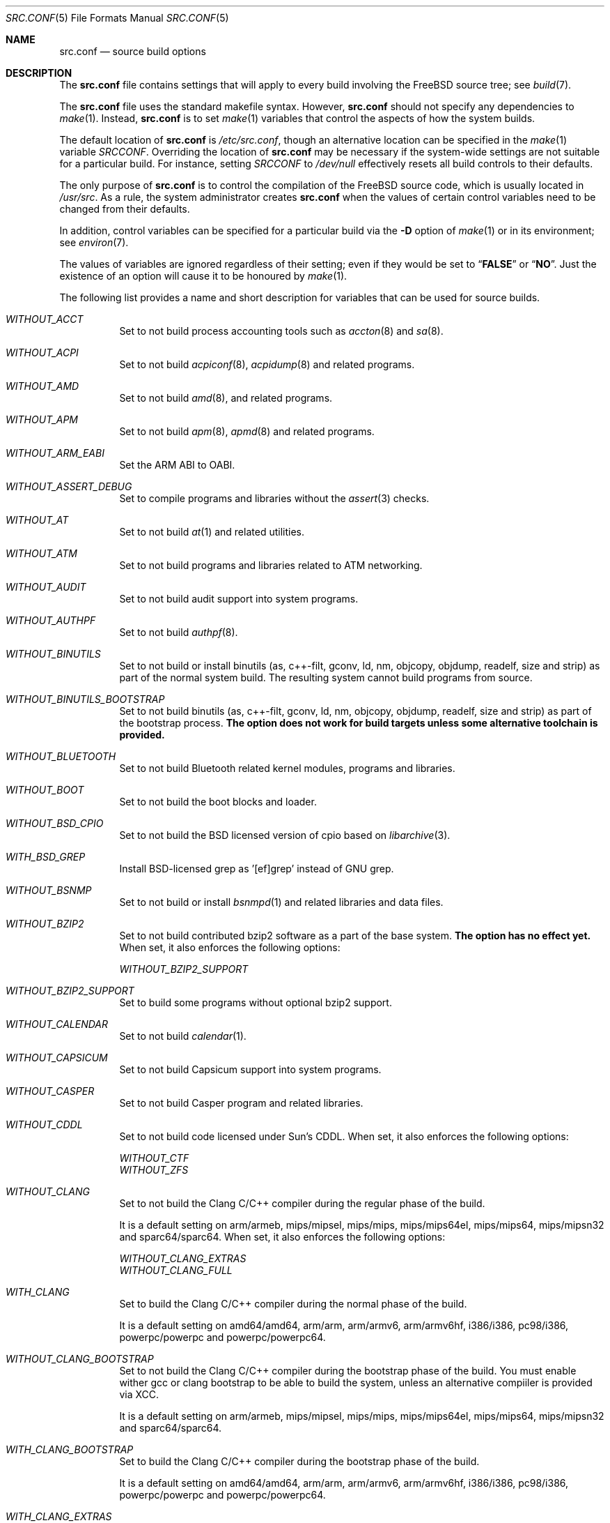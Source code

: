 .\" DO NOT EDIT-- this file is automatically generated.
.\" from FreeBSD: head/tools/build/options/makeman 255964 2013-10-01 07:22:04Z des
.\" $FreeBSD$
.Dd July 10, 2014
.Dt SRC.CONF 5
.Os
.Sh NAME
.Nm src.conf
.Nd "source build options"
.Sh DESCRIPTION
The
.Nm
file contains settings that will apply to every build involving the
.Fx
source tree; see
.Xr build 7 .
.Pp
The
.Nm
file uses the standard makefile syntax.
However,
.Nm
should not specify any dependencies to
.Xr make 1 .
Instead,
.Nm
is to set
.Xr make 1
variables that control the aspects of how the system builds.
.Pp
The default location of
.Nm
is
.Pa /etc/src.conf ,
though an alternative location can be specified in the
.Xr make 1
variable
.Va SRCCONF .
Overriding the location of
.Nm
may be necessary if the system-wide settings are not suitable
for a particular build.
For instance, setting
.Va SRCCONF
to
.Pa /dev/null
effectively resets all build controls to their defaults.
.Pp
The only purpose of
.Nm
is to control the compilation of the
.Fx
source code, which is usually located in
.Pa /usr/src .
As a rule, the system administrator creates
.Nm
when the values of certain control variables need to be changed
from their defaults.
.Pp
In addition, control variables can be specified
for a particular build via the
.Fl D
option of
.Xr make 1
or in its environment; see
.Xr environ 7 .
.Pp
The values of variables are ignored regardless of their setting;
even if they would be set to
.Dq Li FALSE
or
.Dq Li NO .
Just the existence of an option will cause
it to be honoured by
.Xr make 1 .
.Pp
The following list provides a name and short description for variables
that can be used for source builds.
.Bl -tag -width indent
.It Va WITHOUT_ACCT
.\" from FreeBSD: head/tools/build/options/WITHOUT_ACCT 223201 2011-06-17 20:47:44Z ed
Set to not build process accounting tools such as
.Xr accton 8
and
.Xr sa 8 .
.It Va WITHOUT_ACPI
.\" from FreeBSD: head/tools/build/options/WITHOUT_ACPI 156932 2006-03-21 07:50:50Z ru
Set to not build
.Xr acpiconf 8 ,
.Xr acpidump 8
and related programs.
.It Va WITHOUT_AMD
.\" from FreeBSD: head/tools/build/options/WITHOUT_AMD 183242 2008-09-21 22:02:26Z sam
Set to not build
.Xr amd 8 ,
and related programs.
.It Va WITHOUT_APM
.\" from FreeBSD: head/tools/build/options/WITHOUT_APM 183242 2008-09-21 22:02:26Z sam
Set to not build
.Xr apm 8 ,
.Xr apmd 8
and related programs.
.It Va WITHOUT_ARM_EABI
.\" from FreeBSD: head/tools/build/options/WITHOUT_ARM_EABI 253396 2013-07-16 19:15:19Z andrew
Set the ARM ABI to OABI.
.It Va WITHOUT_ASSERT_DEBUG
.\" from FreeBSD: head/tools/build/options/WITHOUT_ASSERT_DEBUG 162215 2006-09-11 13:55:27Z ru
Set to compile programs and libraries without the
.Xr assert 3
checks.
.It Va WITHOUT_AT
.\" from FreeBSD: head/tools/build/options/WITHOUT_AT 183242 2008-09-21 22:02:26Z sam
Set to not build
.Xr at 1
and related utilities.
.It Va WITHOUT_ATM
.\" from FreeBSD: head/tools/build/options/WITHOUT_ATM 156932 2006-03-21 07:50:50Z ru
Set to not build
programs and libraries related to ATM networking.
.It Va WITHOUT_AUDIT
.\" from FreeBSD: head/tools/build/options/WITHOUT_AUDIT 156932 2006-03-21 07:50:50Z ru
Set to not build audit support into system programs.
.It Va WITHOUT_AUTHPF
.\" from FreeBSD: head/tools/build/options/WITHOUT_AUTHPF 156932 2006-03-21 07:50:50Z ru
Set to not build
.Xr authpf 8 .
.It Va WITHOUT_BINUTILS
.\" from FreeBSD: head/tools/build/options/WITHOUT_BINUTILS 266158 2014-05-15 16:51:45Z brooks
Set to not build or install binutils (as, c++-filt, gconv,
ld, nm, objcopy, objdump, readelf, size and strip) as part
of the normal system build.
The resulting system cannot build programs from source.
.It Va WITHOUT_BINUTILS_BOOTSTRAP
.\" from FreeBSD: head/tools/build/options/WITHOUT_BINUTILS_BOOTSTRAP 264660 2014-04-18 17:03:58Z imp
Set to not build binutils (as, c++-filt, gconv,
ld, nm, objcopy, objdump, readelf, size and strip)
as part of the bootstrap process.
.Bf -symbolic
The option does not work for build targets unless some alternative
toolchain is provided.
.Ef
.It Va WITHOUT_BLUETOOTH
.\" from FreeBSD: head/tools/build/options/WITHOUT_BLUETOOTH 156932 2006-03-21 07:50:50Z ru
Set to not build Bluetooth related kernel modules, programs and libraries.
.It Va WITHOUT_BOOT
.\" from FreeBSD: head/tools/build/options/WITHOUT_BOOT 156932 2006-03-21 07:50:50Z ru
Set to not build the boot blocks and loader.
.It Va WITHOUT_BSD_CPIO
.\" from FreeBSD: head/tools/build/options/WITHOUT_BSD_CPIO 179813 2008-06-16 05:48:15Z dougb
Set to not build the BSD licensed version of cpio based on
.Xr libarchive 3 .
.It Va WITH_BSD_GREP
.\" from FreeBSD: head/tools/build/options/WITH_BSD_GREP 222273 2011-05-25 01:04:12Z obrien
Install BSD-licensed grep as '[ef]grep' instead of GNU grep.
.It Va WITHOUT_BSNMP
.\" from FreeBSD: head/tools/build/options/WITHOUT_BSNMP 183306 2008-09-23 16:15:42Z sam
Set to not build or install
.Xr bsnmpd 1
and related libraries and data files.
.It Va WITHOUT_BZIP2
.\" from FreeBSD: head/tools/build/options/WITHOUT_BZIP2 174550 2007-12-12 16:43:17Z ru
Set to not build contributed bzip2 software as a part of the base system.
.Bf -symbolic
The option has no effect yet.
.Ef
When set, it also enforces the following options:
.Pp
.Bl -item -compact
.It
.Va WITHOUT_BZIP2_SUPPORT
.El
.It Va WITHOUT_BZIP2_SUPPORT
.\" from FreeBSD: head/tools/build/options/WITHOUT_BZIP2_SUPPORT 166255 2007-01-26 10:19:08Z delphij
Set to build some programs without optional bzip2 support.
.It Va WITHOUT_CALENDAR
.\" from FreeBSD: head/tools/build/options/WITHOUT_CALENDAR 156932 2006-03-21 07:50:50Z ru
Set to not build
.Xr calendar 1 .
.It Va WITHOUT_CAPSICUM
.\" from FreeBSD: head/tools/build/options/WITHOUT_CAPSICUM 229319 2012-01-02 21:57:58Z rwatson
Set to not build Capsicum support into system programs.
.It Va WITHOUT_CASPER
.\" from FreeBSD: head/tools/build/options/WITHOUT_CASPER 258838 2013-12-02 08:21:28Z pjd
Set to not build Casper program and related libraries.
.It Va WITHOUT_CDDL
.\" from FreeBSD: head/tools/build/options/WITHOUT_CDDL 163861 2006-11-01 09:02:11Z jb
Set to not build code licensed under Sun's CDDL.
When set, it also enforces the following options:
.Pp
.Bl -item -compact
.It
.Va WITHOUT_CTF
.It
.Va WITHOUT_ZFS
.El
.It Va WITHOUT_CLANG
.\" from FreeBSD: head/tools/build/options/WITHOUT_CLANG 264660 2014-04-18 17:03:58Z imp
Set to not build the Clang C/C++ compiler during the regular phase of the build.
.Pp
It is a default setting on
arm/armeb, mips/mipsel, mips/mips, mips/mips64el, mips/mips64, mips/mipsn32 and sparc64/sparc64.
When set, it also enforces the following options:
.Pp
.Bl -item -compact
.It
.Va WITHOUT_CLANG_EXTRAS
.It
.Va WITHOUT_CLANG_FULL
.El
.It Va WITH_CLANG
.\" from FreeBSD: head/tools/build/options/WITH_CLANG 264660 2014-04-18 17:03:58Z imp
Set to build the Clang C/C++ compiler during the normal phase of the build.
.Pp
It is a default setting on
amd64/amd64, arm/arm, arm/armv6, arm/armv6hf, i386/i386, pc98/i386, powerpc/powerpc and powerpc/powerpc64.
.It Va WITHOUT_CLANG_BOOTSTRAP
.\" from FreeBSD: head/tools/build/options/WITHOUT_CLANG_BOOTSTRAP 264660 2014-04-18 17:03:58Z imp
Set to not build the Clang C/C++ compiler during the bootstrap phase of the build.
You must enable wither gcc or clang bootstrap to be able to build the system,
unless an alternative compiiler is provided via
XCC.
.Pp
It is a default setting on
arm/armeb, mips/mipsel, mips/mips, mips/mips64el, mips/mips64, mips/mipsn32 and sparc64/sparc64.
.It Va WITH_CLANG_BOOTSTRAP
.\" from FreeBSD: head/tools/build/options/WITH_CLANG_BOOTSTRAP 264660 2014-04-18 17:03:58Z imp
Set to build the Clang C/C++ compiler during the bootstrap phase of the build.
.Pp
It is a default setting on
amd64/amd64, arm/arm, arm/armv6, arm/armv6hf, i386/i386, pc98/i386, powerpc/powerpc and powerpc/powerpc64.
.It Va WITH_CLANG_EXTRAS
.\" from FreeBSD: head/tools/build/options/WITH_CLANG_EXTRAS 231057 2012-02-05 23:56:22Z dim
Set to build additional clang and llvm tools, such as bugpoint.
.It Va WITHOUT_CLANG_FULL
.\" from FreeBSD: head/tools/build/options/WITHOUT_CLANG_FULL 246259 2013-02-02 22:28:29Z dim
Set to avoid building the ARCMigrate, Rewriter and StaticAnalyzer components of
the Clang C/C++ compiler.
.Pp
It is a default setting on
arm/arm, arm/armeb, arm/armv6, arm/armv6hf, mips/mipsel, mips/mips, mips/mips64el, mips/mips64, mips/mipsn32 and sparc64/sparc64.
.It Va WITH_CLANG_FULL
.\" from FreeBSD: head/tools/build/options/WITH_CLANG_FULL 246259 2013-02-02 22:28:29Z dim
Set to build the ARCMigrate, Rewriter and StaticAnalyzer components of the
Clang C/C++ compiler.
.Pp
It is a default setting on
amd64/amd64, i386/i386, pc98/i386, powerpc/powerpc and powerpc/powerpc64.
.It Va WITHOUT_CLANG_IS_CC
.\" from FreeBSD: head/tools/build/options/WITHOUT_CLANG_IS_CC 242629 2012-11-05 21:53:23Z brooks
Set to install the GCC compiler as
.Pa /usr/bin/cc ,
.Pa /usr/bin/c++
and
.Pa /usr/bin/cpp .
.Pp
It is a default setting on
arm/armeb, mips/mipsel, mips/mips, mips/mips64el, mips/mips64, mips/mipsn32, powerpc/powerpc, powerpc/powerpc64 and sparc64/sparc64.
.It Va WITH_CLANG_IS_CC
.\" from FreeBSD: head/tools/build/options/WITH_CLANG_IS_CC 235342 2012-05-12 16:12:36Z gjb
Set to install the Clang C/C++ compiler as
.Pa /usr/bin/cc ,
.Pa /usr/bin/c++
and
.Pa /usr/bin/cpp .
.Pp
It is a default setting on
amd64/amd64, arm/arm, arm/armv6, arm/armv6hf, i386/i386 and pc98/i386.
.It Va WITHOUT_CPP
.\" from FreeBSD: head/tools/build/options/WITHOUT_CPP 156932 2006-03-21 07:50:50Z ru
Set to not build
.Xr cpp 1 .
.It Va WITHOUT_CROSS_COMPILER
.\" from FreeBSD: head/tools/build/options/WITHOUT_CROSS_COMPILER 264660 2014-04-18 17:03:58Z imp
Set to not build any cross compiler in the cross-tools stage of buildworld.
If you are compiling a different version of
.Fx 
than what is installed on the system, you will need to provide an alternate
compiler with XCC to ensure success.
If you are compiling with an identical version of
.Fx 
to the host, this option may be safely used.
This option may also be safe when the host version of
.Fx 
is close to the sources being built, but all bets are off if there have
been any changes to the toolchain between the versions.
When set, it also enforces the following options:
.Pp
.Bl -item -compact
.It
.Va WITHOUT_BINUTILS_BOOTSTRAP
.It
.Va WITHOUT_CLANG_BOOTSTRAP
.It
.Va WITHOUT_GCC_BOOTSTRAP
.El
.It Va WITHOUT_CRYPT
.\" from FreeBSD: head/tools/build/options/WITHOUT_CRYPT 156932 2006-03-21 07:50:50Z ru
Set to not build any crypto code.
When set, it also enforces the following options:
.Pp
.Bl -item -compact
.It
.Va WITHOUT_KERBEROS
.It
.Va WITHOUT_KERBEROS_SUPPORT
.It
.Va WITHOUT_OPENSSH
.It
.Va WITHOUT_OPENSSL
.El
.Pp
When set, the following options are also in effect:
.Pp
.Bl -inset -compact
.It Va WITHOUT_GSSAPI
(unless
.Va WITH_GSSAPI
is set explicitly)
.El
.It Va WITH_CTF
.\" from FreeBSD: head/tools/build/options/WITH_CTF 228159 2011-11-30 18:22:44Z fjoe
Set to compile with CTF (Compact C Type Format) data.
CTF data encapsulates a reduced form of debugging information
similar to DWARF and the venerable stabs and is required for DTrace.
.It Va WITHOUT_CTM
.\" from FreeBSD: head/tools/build/options/WITHOUT_CTM 183242 2008-09-21 22:02:26Z sam
Set to not build
.Xr ctm 1
and related utilities.
.It Va WITHOUT_CXX
.\" from FreeBSD: head/tools/build/options/WITHOUT_CXX 220402 2011-04-06 20:19:07Z uqs
Set to not build
.Xr g++ 1
and related libraries.
It will also prevent building of
.Xr gperf 1
and
.Xr devd 8 .
When set, it also enforces the following options:
.Pp
.Bl -item -compact
.It
.Va WITHOUT_CLANG
.It
.Va WITHOUT_CLANG_EXTRAS
.It
.Va WITHOUT_CLANG_FULL
.It
.Va WITHOUT_GROFF
.El
.It Va WITH_DEBUG_FILES
.\" from FreeBSD: head/tools/build/options/WITH_DEBUG_FILES 251512 2013-06-07 21:40:02Z emaste
Set to strip debug info into a separate file for each executable binary
and shared library.
The debug files will be placed in a subdirectory of
.Pa /usr/lib/debug
and are located automatically by
.Xr gdb 1 .
.It Va WITHOUT_DICT
.\" from FreeBSD: head/tools/build/options/WITHOUT_DICT 156932 2006-03-21 07:50:50Z ru
Set to not build the Webster dictionary files.
.It Va WITHOUT_DMAGENT
.\" from FreeBSD: head/tools/build/options/WITHOUT_DMAGENT 262335 2014-02-22 13:05:23Z bapt
Set to not build dma Mail Transport Agent
.It Va WITHOUT_DOCCOMPRESS
.\" from FreeBSD: head/tools/build/options/WITHOUT_DOCCOMPRESS 266752 2014-05-27 15:52:27Z gjb
Set to not to install compressed system documentation.
Only the uncompressed version will be installed.
.It Va WITHOUT_DYNAMICROOT
.\" from FreeBSD: head/tools/build/options/WITHOUT_DYNAMICROOT 156932 2006-03-21 07:50:50Z ru
Set this if you do not want to link
.Pa /bin
and
.Pa /sbin
dynamically.
.It Va WITHOUT_ED_CRYPTO
.\" from FreeBSD: head/tools/build/options/WITHOUT_ED_CRYPTO 235660 2012-05-19 20:05:27Z marcel
Set to build
.Xr ed 1
without support for encryption/decryption.
.It Va WITH_EISA
.\" from FreeBSD: head/tools/build/options/WITH_EISA 264654 2014-04-18 16:53:06Z imp
Set to build EISA kernel modules.
.It Va WITHOUT_EXAMPLES
.\" from FreeBSD: head/tools/build/options/WITHOUT_EXAMPLES 156938 2006-03-21 09:06:24Z ru
Set to avoid installing examples to
.Pa /usr/share/examples/ .
.It Va WITHOUT_FDT
.\" from FreeBSD: head/tools/build/options/WITHOUT_FDT 221539 2011-05-06 19:10:27Z ru
Set to not build Flattened Device Tree support as part of the base system.
This includes the device tree compiler (dtc) and libfdt support library.
.It Va WITHOUT_FLOPPY
.\" from FreeBSD: head/tools/build/options/WITHOUT_FLOPPY 221540 2011-05-06 19:13:03Z ru
Set to not build or install programs
for operating floppy disk driver.
.It Va WITH_FMAKE
.\" from FreeBSD: head/tools/build/options/WITH_FMAKE 266752 2014-05-27 15:52:27Z gjb
Causes the old FreeBSD 
.Xr make 1
program to be built and installed as fmake.
.It Va WITHOUT_FMTREE
.\" from FreeBSD: head/tools/build/options/WITHOUT_FMTREE 261299 2014-01-30 21:37:43Z brooks
Set to not build and install
.Pa /usr/sbin/fmtree .
.It Va WITHOUT_FORTH
.\" from FreeBSD: head/tools/build/options/WITHOUT_FORTH 156932 2006-03-21 07:50:50Z ru
Set to build bootloaders without Forth support.
.It Va WITHOUT_FP_LIBC
.\" from FreeBSD: head/tools/build/options/WITHOUT_FP_LIBC 156932 2006-03-21 07:50:50Z ru
Set to build
.Nm libc
without floating-point support.
.It Va WITHOUT_FREEBSD_UPDATE
.\" from FreeBSD: head/tools/build/options/WITHOUT_FREEBSD_UPDATE 183242 2008-09-21 22:02:26Z sam
Set to not build
.Xr freebsd-update 8 .
.It Va WITHOUT_GAMES
.\" from FreeBSD: head/tools/build/options/WITHOUT_GAMES 156932 2006-03-21 07:50:50Z ru
Set to not build games.
.It Va WITHOUT_GCC
.\" from FreeBSD: head/tools/build/options/WITHOUT_GCC 264660 2014-04-18 17:03:58Z imp
Set to not build and install gcc and g++ as part of the normal build process.
.Pp
It is a default setting on
amd64/amd64, arm/arm, arm/armv6, arm/armv6hf, i386/i386 and pc98/i386.
.It Va WITH_GCC
.\" from FreeBSD: head/tools/build/options/WITH_GCC 255326 2013-09-06 20:49:48Z zeising
Set to build and install gcc and g++.
.Pp
It is a default setting on
arm/armeb, mips/mipsel, mips/mips, mips/mips64el, mips/mips64, mips/mipsn32, powerpc/powerpc, powerpc/powerpc64 and sparc64/sparc64.
.It Va WITHOUT_GCC_BOOTSTRAP
.\" from FreeBSD: head/tools/build/options/WITHOUT_GCC_BOOTSTRAP 264660 2014-04-18 17:03:58Z imp
Set to not build gcc and g++ as part of the bootstrap process.
You must enable wither gcc or clang bootstrap to be able to build the system,
unless an alternative compiiler is provided via
XCC.
.Pp
It is a default setting on
amd64/amd64, arm/arm, arm/armv6, arm/armv6hf, i386/i386 and pc98/i386.
.It Va WITH_GCC_BOOTSTRAP
.\" from FreeBSD: head/tools/build/options/WITH_GCC_BOOTSTRAP 264660 2014-04-18 17:03:58Z imp
Set to build gcc and g++ as part of the bootstrap process.
.Pp
It is a default setting on
arm/armeb, mips/mipsel, mips/mips, mips/mips64el, mips/mips64, mips/mipsn32, powerpc/powerpc, powerpc/powerpc64 and sparc64/sparc64.
.It Va WITHOUT_GCOV
.\" from FreeBSD: head/tools/build/options/WITHOUT_GCOV 156932 2006-03-21 07:50:50Z ru
Set to not build the
.Xr gcov 1
tool.
.It Va WITHOUT_GDB
.\" from FreeBSD: head/tools/build/options/WITHOUT_GDB 156932 2006-03-21 07:50:50Z ru
Set to not build
.Xr gdb 1 .
.It Va WITHOUT_GNU
.\" from FreeBSD: head/tools/build/options/WITHOUT_GNU 174550 2007-12-12 16:43:17Z ru
Set to not build contributed GNU software as a part of the base system.
This option can be useful if the system built must not contain any code
covered by the GNU Public License due to legal reasons.
.Bf -symbolic
The option has no effect yet.
.Ef
When set, it also enforces the following options:
.Pp
.Bl -item -compact
.It
.Va WITHOUT_GNU_SUPPORT
.El
.It Va WITHOUT_GNUCXX
.\" from FreeBSD: head/tools/build/options/WITHOUT_GNUCXX 255321 2013-09-06 20:08:03Z theraven
Do not build the GNU C++ stack (g++, libstdc++).
This is the default on platforms where clang is the system compiler.
.Pp
It is a default setting on
amd64/amd64, arm/arm, arm/armv6, arm/armv6hf, i386/i386 and pc98/i386.
.It Va WITH_GNUCXX
.\" from FreeBSD: head/tools/build/options/WITH_GNUCXX 255321 2013-09-06 20:08:03Z theraven
Build the GNU C++ stack (g++, libstdc++).
This is the default on platforms where gcc is the system compiler.
.Pp
It is a default setting on
arm/armeb, mips/mipsel, mips/mips, mips/mips64el, mips/mips64, mips/mipsn32, powerpc/powerpc, powerpc/powerpc64 and sparc64/sparc64.
.It Va WITHOUT_GNU_GREP_COMPAT
.\" from FreeBSD: head/tools/build/options/WITHOUT_GNU_GREP_COMPAT 266752 2014-05-27 15:52:27Z gjb
Set this option to omit the gnu extentions to grep from being included in 
BSD grep.
.It Va WITHOUT_GNU_SUPPORT
.\" from FreeBSD: head/tools/build/options/WITHOUT_GNU_SUPPORT 156932 2006-03-21 07:50:50Z ru
Set to build some programs without optional GNU support.
.It Va WITHOUT_GPIB
.\" from FreeBSD: head/tools/build/options/WITHOUT_GPIB 156932 2006-03-21 07:50:50Z ru
Set to not build GPIB bus support.
.It Va WITHOUT_GPIO
.\" from FreeBSD: head/tools/build/options/WITHOUT_GPIO 228081 2011-11-28 17:54:34Z dim
Set to not build
.Xr gpioctl 8
as part of the base system.
.It Va WITHOUT_GPL_DTC
.\" from FreeBSD: head/tools/build/options/WITHOUT_GPL_DTC 264515 2014-04-15 20:41:55Z imp
Set to build the BSD licensed version of the device tree compiler, instead of the
GPL'd one from elinux.org.
.It Va WITHOUT_GROFF
.\" from FreeBSD: head/tools/build/options/WITHOUT_GROFF 218941 2011-02-22 08:13:49Z uqs
Set to not build
.Xr groff 1
and
.Xr vgrind 1 .
You should consider installing the textproc/groff port to not break
.Xr man 1 .
.It Va WITHOUT_GSSAPI
.\" from FreeBSD: head/tools/build/options/WITHOUT_GSSAPI 174548 2007-12-12 16:39:32Z ru
Set to not build libgssapi.
.It Va WITH_HESIOD
.\" from FreeBSD: head/tools/build/options/WITH_HESIOD 156932 2006-03-21 07:50:50Z ru
Set to build Hesiod support.
.It Va WITHOUT_HTML
.\" from FreeBSD: head/tools/build/options/WITHOUT_HTML 156932 2006-03-21 07:50:50Z ru
Set to not build HTML docs.
.It Va WITHOUT_ICONV
.\" from FreeBSD: head/tools/build/options/WITHOUT_ICONV 254919 2013-08-26 17:15:56Z antoine
Set to not build iconv as part of libc.
.It Va WITHOUT_INET
.\" from FreeBSD: head/tools/build/options/WITHOUT_INET 221266 2011-04-30 17:58:28Z bz
Set to not build programs and libraries related to IPv4 networking.
When set, it also enforces the following options:
.Pp
.Bl -item -compact
.It
.Va WITHOUT_INET_SUPPORT
.El
.It Va WITHOUT_INET6
.\" from FreeBSD: head/tools/build/options/WITHOUT_INET6 156932 2006-03-21 07:50:50Z ru
Set to not build
programs and libraries related to IPv6 networking.
When set, it also enforces the following options:
.Pp
.Bl -item -compact
.It
.Va WITHOUT_INET6_SUPPORT
.El
.It Va WITHOUT_INET6_SUPPORT
.\" from FreeBSD: head/tools/build/options/WITHOUT_INET6_SUPPORT 156932 2006-03-21 07:50:50Z ru
Set to build libraries, programs, and kernel modules without IPv6 support.
.It Va WITHOUT_INET_SUPPORT
.\" from FreeBSD: head/tools/build/options/WITHOUT_INET_SUPPORT 221266 2011-04-30 17:58:28Z bz
Set to build libraries, programs, and kernel modules without IPv4 support.
.It Va WITH_INFO
.\" from FreeBSD: head/tools/build/options/WITH_INFO 268496 2014-07-10 15:05:41Z bapt
Set to make or install
.Xr info 5
files.
.It Va WITHOUT_INSTALLLIB
.\" from FreeBSD: head/tools/build/options/WITHOUT_INSTALLLIB 174497 2007-12-09 21:56:21Z dougb
Set this if you do not want to install optional libraries.
For example when creating a
.Xr nanobsd 8
image.
.It Va WITH_INSTALL_AS_USER
.\" from FreeBSD: head/tools/build/options/WITH_INSTALL_AS_USER 238021 2012-07-02 20:24:01Z marcel
Set to make install targets succeed for non-root users by installing
files with owner and group attributes set to that of the user running
the
.Xr make 1
command.
The user still has to set the
.Va DESTDIR
variable to point to a directory where the user has write permissions.
.It Va WITHOUT_IPFILTER
.\" from FreeBSD: head/tools/build/options/WITHOUT_IPFILTER 156932 2006-03-21 07:50:50Z ru
Set to not build IP Filter package.
.It Va WITHOUT_IPFW
.\" from FreeBSD: head/tools/build/options/WITHOUT_IPFW 183242 2008-09-21 22:02:26Z sam
Set to not build IPFW tools.
.It Va WITHOUT_JAIL
.\" from FreeBSD: head/tools/build/options/WITHOUT_JAIL 249966 2013-04-27 04:09:09Z eadler
Set to not build tools for the support of jails; e.g.,
.Xr jail 8 .
.It Va WITHOUT_KDUMP
.\" from FreeBSD: head/tools/build/options/WITHOUT_KDUMP 240690 2012-09-19 11:38:37Z zeising
Set to not build
.Xr kdump 1
and
.Xr truss 1 .
.It Va WITHOUT_KERBEROS
.\" from FreeBSD: head/tools/build/options/WITHOUT_KERBEROS 174549 2007-12-12 16:42:03Z ru
Set this if you do not want to build Kerberos 5 (KTH Heimdal).
When set, it also enforces the following options:
.Pp
.Bl -item -compact
.It
.Va WITHOUT_KERBEROS_SUPPORT
.El
.Pp
When set, the following options are also in effect:
.Pp
.Bl -inset -compact
.It Va WITHOUT_GSSAPI
(unless
.Va WITH_GSSAPI
is set explicitly)
.El
.It Va WITHOUT_KERBEROS_SUPPORT
.\" from FreeBSD: head/tools/build/options/WITHOUT_KERBEROS_SUPPORT 251794 2013-06-15 20:29:07Z eadler
Set to build some programs without Kerberos support, like
.Xr ssh 1 ,
.Xr telnet 1 ,
.Xr sshd 8 ,
and
.Xr telnetd 8 .
.It Va WITHOUT_KVM
.\" from FreeBSD: head/tools/build/options/WITHOUT_KVM 174550 2007-12-12 16:43:17Z ru
Set to not build the
.Nm libkvm
library as a part of the base system.
.Bf -symbolic
The option has no effect yet.
.Ef
When set, it also enforces the following options:
.Pp
.Bl -item -compact
.It
.Va WITHOUT_KVM_SUPPORT
.El
.It Va WITHOUT_KVM_SUPPORT
.\" from FreeBSD: head/tools/build/options/WITHOUT_KVM_SUPPORT 170644 2007-06-13 02:08:04Z sepotvin
Set to build some programs without optional
.Nm libkvm
support.
.It Va WITHOUT_LDNS
.\" from FreeBSD: head/tools/build/options/WITHOUT_LDNS 255591 2013-09-15 13:11:13Z des
Setting this variable will prevent the LDNS library from being built.
When set, it also enforces the following options:
.Pp
.Bl -item -compact
.It
.Va WITHOUT_LDNS_UTILS
.It
.Va WITHOUT_UNBOUND
.El
.It Va WITHOUT_LDNS_UTILS
.\" from FreeBSD: head/tools/build/options/WITHOUT_LDNS_UTILS 255850 2013-09-24 14:33:31Z des
Setting this variable will prevent building the LDNS utilities
.Xr drill 1
and
.Xr host 1 .
.It Va WITHOUT_LEGACY_CONSOLE
.\" from FreeBSD: head/tools/build/options/WITHOUT_LEGACY_CONSOLE 249966 2013-04-27 04:09:09Z eadler
Set to not build programs that support a legacy PC console; e.g.,
.Xr kbdcontrol 8
and
.Xr vidcontrol 8 .
.It Va WITHOUT_LIB32
.\" from FreeBSD: head/tools/build/options/WITHOUT_LIB32 156932 2006-03-21 07:50:50Z ru
On amd64, set to not build 32-bit library set and a
.Nm ld-elf32.so.1
runtime linker.
.It Va WITHOUT_LIBCPLUSPLUS
.\" from FreeBSD: head/tools/build/options/WITHOUT_LIBCPLUSPLUS 246262 2013-02-02 22:42:46Z dim
Set to avoid building libcxxrt and libc++.
.It Va WITHOUT_LIBPTHREAD
.\" from FreeBSD: head/tools/build/options/WITHOUT_LIBPTHREAD 188848 2009-02-20 11:09:55Z mtm
Set to not build the
.Nm libpthread
providing library,
.Nm libthr .
When set, it also enforces the following options:
.Pp
.Bl -item -compact
.It
.Va WITHOUT_LIBTHR
.El
.It Va WITHOUT_LIBTHR
.\" from FreeBSD: head/tools/build/options/WITHOUT_LIBTHR 156932 2006-03-21 07:50:50Z ru
Set to not build the
.Nm libthr
(1:1 threading)
library.
.It Va WITH_LLDB
.\" from FreeBSD: head/tools/build/options/WITH_LLDB 255722 2013-09-20 01:52:02Z emaste
Set to build the LLDB debugger.
.It Va WITHOUT_LOCALES
.\" from FreeBSD: head/tools/build/options/WITHOUT_LOCALES 156932 2006-03-21 07:50:50Z ru
Set to not build localization files; see
.Xr locale 1 .
.It Va WITHOUT_LOCATE
.\" from FreeBSD: head/tools/build/options/WITHOUT_LOCATE 183242 2008-09-21 22:02:26Z sam
Set to not build
.Xr locate 1
and related programs.
.It Va WITHOUT_LPR
.\" from FreeBSD: head/tools/build/options/WITHOUT_LPR 156932 2006-03-21 07:50:50Z ru
Set to not build
.Xr lpr 1
and related programs.
.It Va WITHOUT_LS_COLORS
.\" from FreeBSD: head/tools/build/options/WITHOUT_LS_COLORS 235660 2012-05-19 20:05:27Z marcel
Set to build
.Xr ls 1
without support for colors to distinguish file types.
.It Va WITHOUT_LZMA_SUPPORT
.\" from FreeBSD: head/tools/build/options/WITHOUT_LZMA_SUPPORT 245171 2013-01-08 18:37:12Z obrien
Set to build some programs without optional lzma compression support.
.It Va WITHOUT_MAIL
.\" from FreeBSD: head/tools/build/options/WITHOUT_MAIL 183242 2008-09-21 22:02:26Z sam
Set to not build any mail support (MUA or MTA).
When set, it also enforces the following options:
.Pp
.Bl -item -compact
.It
.Va WITHOUT_DMAGENT
.It
.Va WITHOUT_MAILWRAPPER
.It
.Va WITHOUT_SENDMAIL
.El
.It Va WITHOUT_MAILWRAPPER
.\" from FreeBSD: head/tools/build/options/WITHOUT_MAILWRAPPER 156932 2006-03-21 07:50:50Z ru
Set to not build the
.Xr mailwrapper 8
MTA selector.
.It Va WITHOUT_MAKE
.\" from FreeBSD: head/tools/build/options/WITHOUT_MAKE 183242 2008-09-21 22:02:26Z sam
Set to not install
.Xr make 1
and related support files.
.It Va WITHOUT_MAN
.\" from FreeBSD: head/tools/build/options/WITHOUT_MAN 156932 2006-03-21 07:50:50Z ru
Set to not build manual pages.
When set, the following options are also in effect:
.Pp
.Bl -inset -compact
.It Va WITHOUT_MAN_UTILS
(unless
.Va WITH_MAN_UTILS
is set explicitly)
.El
.It Va WITHOUT_MANCOMPRESS
.\" from FreeBSD: head/tools/build/options/WITHOUT_MANCOMPRESS 266752 2014-05-27 15:52:27Z gjb
Set to not to install compressed man pages.
Only the uncompressed versions will be installed.
.It Va WITHOUT_MAN_UTILS
.\" from FreeBSD: head/tools/build/options/WITHOUT_MAN_UTILS 208322 2010-05-20 00:07:21Z jkim
Set to not build utilities for manual pages,
.Xr apropos 1 ,
.Xr catman 1 ,
.Xr makewhatis 1 ,
.Xr man 1 ,
.Xr whatis 1 ,
.Xr manctl 8 ,
and related support files.
.It Va WITH_NAND
.\" from FreeBSD: head/tools/build/options/WITH_NAND 235537 2012-05-17 10:11:18Z gber
Set to build the NAND Flash components.
.It Va WITHOUT_NDIS
.\" from FreeBSD: head/tools/build/options/WITHOUT_NDIS 183242 2008-09-21 22:02:26Z sam
Set to not build programs and libraries
related to NDIS emulation support.
.It Va WITHOUT_NETCAT
.\" from FreeBSD: head/tools/build/options/WITHOUT_NETCAT 156932 2006-03-21 07:50:50Z ru
Set to not build
.Xr nc 1
utility.
.It Va WITHOUT_NETGRAPH
.\" from FreeBSD: head/tools/build/options/WITHOUT_NETGRAPH 183242 2008-09-21 22:02:26Z sam
Set to not build applications to support
.Xr netgraph 4 .
When set, it also enforces the following options:
.Pp
.Bl -item -compact
.It
.Va WITHOUT_ATM
.It
.Va WITHOUT_BLUETOOTH
.It
.Va WITHOUT_NETGRAPH_SUPPORT
.El
.It Va WITHOUT_NETGRAPH_SUPPORT
.\" from FreeBSD: head/tools/build/options/WITHOUT_NETGRAPH_SUPPORT 183305 2008-09-23 16:11:15Z sam
Set to build libraries, programs, and kernel modules without netgraph support.
.It Va WITHOUT_NIS
.\" from FreeBSD: head/tools/build/options/WITHOUT_NIS 156932 2006-03-21 07:50:50Z ru
Set to not build
.Xr NIS 8
support and related programs.
If set, you might need to adopt your
.Xr nsswitch.conf 5
and remove
.Sq nis
entries.
.It Va WITHOUT_NLS
.\" from FreeBSD: head/tools/build/options/WITHOUT_NLS 156932 2006-03-21 07:50:50Z ru
Set to not build NLS catalogs.
.It Va WITHOUT_NLS_CATALOGS
.\" from FreeBSD: head/tools/build/options/WITHOUT_NLS_CATALOGS 156932 2006-03-21 07:50:50Z ru
Set to not build NLS catalog support for
.Xr csh 1 .
.It Va WITHOUT_NS_CACHING
.\" from FreeBSD: head/tools/build/options/WITHOUT_NS_CACHING 172803 2007-10-19 14:01:25Z ru
Set to disable name caching in the
.Pa nsswitch
subsystem.
The generic caching daemon,
.Xr nscd 8 ,
will not be built either if this option is set.
.It Va WITHOUT_NTP
.\" from FreeBSD: head/tools/build/options/WITHOUT_NTP 183242 2008-09-21 22:02:26Z sam
Set to not build
.Xr ntpd 8
and related programs.
.It Va WITH_OFED
.\" from FreeBSD: head/tools/build/options/WITH_OFED 228081 2011-11-28 17:54:34Z dim
Set to build the
.Dq "OpenFabrics Enterprise Distribution"
Infiniband software stack.
.It Va WITH_OPENLDAP
.\" from FreeBSD: head/tools/build/options/WITH_OPENLDAP 264902 2014-04-24 23:17:31Z imp
Enable building openldap support for kerberos.
.It Va WITHOUT_OPENSSH
.\" from FreeBSD: head/tools/build/options/WITHOUT_OPENSSH 156932 2006-03-21 07:50:50Z ru
Set to not build OpenSSH.
.It Va WITH_OPENSSH_NONE_CIPHER
.\" from FreeBSD: head/tools/build/options/WITH_OPENSSH_NONE_CIPHER 245527 2013-01-17 01:51:04Z bz
Set to include the "None" cipher support in OpenSSH and its libraries.
Additional adjustments may need to be done to system configuration
files, such as
.Xr sshd_config 5 ,
to enable this cipher.
Please see
.Pa /usr/src/crypto/openssh/README.hpn
for full details.
.It Va WITHOUT_OPENSSL
.\" from FreeBSD: head/tools/build/options/WITHOUT_OPENSSL 156932 2006-03-21 07:50:50Z ru
Set to not build OpenSSL.
When set, it also enforces the following options:
.Pp
.Bl -item -compact
.It
.Va WITHOUT_KERBEROS
.It
.Va WITHOUT_KERBEROS_SUPPORT
.It
.Va WITHOUT_OPENSSH
.El
.Pp
When set, the following options are also in effect:
.Pp
.Bl -inset -compact
.It Va WITHOUT_GSSAPI
(unless
.Va WITH_GSSAPI
is set explicitly)
.El
.It Va WITHOUT_PAM
.\" from FreeBSD: head/tools/build/options/WITHOUT_PAM 174550 2007-12-12 16:43:17Z ru
Set to not build PAM library and modules.
.Bf -symbolic
This option is deprecated and does nothing.
.Ef
When set, it also enforces the following options:
.Pp
.Bl -item -compact
.It
.Va WITHOUT_PAM_SUPPORT
.El
.It Va WITHOUT_PAM_SUPPORT
.\" from FreeBSD: head/tools/build/options/WITHOUT_PAM_SUPPORT 156932 2006-03-21 07:50:50Z ru
Set to build some programs without PAM support, particularly
.Xr ftpd 8
and
.Xr ppp 8 .
.It Va WITHOUT_PC_SYSINSTALL
.\" from FreeBSD: head/tools/build/options/WITHOUT_PC_SYSINSTALL 245606 2013-01-18 15:57:09Z eadler
Set to not build
.Xr pc-sysinstall 8
and related programs.
.It Va WITHOUT_PF
.\" from FreeBSD: head/tools/build/options/WITHOUT_PF 156932 2006-03-21 07:50:50Z ru
Set to not build PF firewall package.
When set, it also enforces the following options:
.Pp
.Bl -item -compact
.It
.Va WITHOUT_AUTHPF
.El
.It Va WITH_PIE
.\" from FreeBSD: head/tools/build/options/WITH_PIE 267233 2014-06-08 17:29:31Z bdrewery
Enable building of Position-Independent Executables (PIEs).
.It Va WITHOUT_PKGBOOTSTRAP
.\" from FreeBSD: head/tools/build/options/WITHOUT_PKGBOOTSTRAP 258924 2013-12-04 15:58:42Z bdrewery
Set to not build
.Xr pkg 7
bootstrap tool.
.It Va WITHOUT_PMC
.\" from FreeBSD: head/tools/build/options/WITHOUT_PMC 183242 2008-09-21 22:02:26Z sam
Set to not build
.Xr pmccontrol 8
and related programs.
.It Va WITHOUT_PORTSNAP
.\" from FreeBSD: head/tools/build/options/WITHOUT_PORTSNAP 183242 2008-09-21 22:02:26Z sam
Set to not build or install
.Xr portsnap 8
and related files.
.It Va WITHOUT_PPP
.\" from FreeBSD: head/tools/build/options/WITHOUT_PPP 183242 2008-09-21 22:02:26Z sam
Set to not build
.Xr ppp 8
and related programs.
.It Va WITHOUT_PROFILE
.\" from FreeBSD: head/tools/build/options/WITHOUT_PROFILE 228196 2011-12-02 09:09:54Z fjoe
Set to avoid compiling profiled libraries.
.It Va WITHOUT_QUOTAS
.\" from FreeBSD: head/tools/build/options/WITHOUT_QUOTAS 183242 2008-09-21 22:02:26Z sam
Set to not build
.Xr quota 8
and related programs.
.It Va WITHOUT_RCMDS
.\" from FreeBSD: head/tools/build/options/WITHOUT_RCMDS 156932 2006-03-21 07:50:50Z ru
Disable building of the
.Bx
r-commands.
This includes
.Xr rlogin 1 ,
.Xr rsh 1 ,
etc.
.It Va WITHOUT_RCS
.\" from FreeBSD: head/tools/build/options/WITHOUT_RCS 256198 2013-10-09 17:07:20Z gjb
Set to not build
.Xr rcs 1
and related utilities.
.It Va WITHOUT_RESCUE
.\" from FreeBSD: head/tools/build/options/WITHOUT_RESCUE 156932 2006-03-21 07:50:50Z ru
Set to not build
.Xr rescue 8 .
.It Va WITHOUT_ROUTED
.\" from FreeBSD: head/tools/build/options/WITHOUT_ROUTED 183242 2008-09-21 22:02:26Z sam
Set to not build
.Xr routed 8
utility.
.It Va WITHOUT_SENDMAIL
.\" from FreeBSD: head/tools/build/options/WITHOUT_SENDMAIL 156932 2006-03-21 07:50:50Z ru
Set to not build
.Xr sendmail 8
and related programs.
.It Va WITHOUT_SETUID_LOGIN
.\" from FreeBSD: head/tools/build/options/WITHOUT_SETUID_LOGIN 156932 2006-03-21 07:50:50Z ru
Set this to disable the installation of
.Xr login 1
as a set-user-ID root program.
.It Va WITHOUT_SHAREDOCS
.\" from FreeBSD: head/tools/build/options/WITHOUT_SHAREDOCS 156932 2006-03-21 07:50:50Z ru
Set to not build the
.Bx 4.4
legacy docs.
.It Va WITH_SHARED_TOOLCHAIN
.\" from FreeBSD: head/tools/build/options/WITH_SHARED_TOOLCHAIN 235342 2012-05-12 16:12:36Z gjb
Set to build the toolchain binaries shared.
The set includes
.Xr cc 1 ,
.Xr make 1
and necessary utilities like assembler, linker and library archive manager.
.It Va WITH_SORT_THREADS
.\" from FreeBSD: head/tools/build/options/WITH_SORT_THREADS 264158 2014-04-05 18:00:45Z imp
Set to enable threads in
.Xr sort 1 .
.It Va WITHOUT_SOURCELESS
.\" from FreeBSD: head/tools/build/options/WITHOUT_SOURCELESS 230972 2012-02-04 00:54:43Z rmh
Set to not build kernel modules that include sourceless code (either microcode or native code for host CPU).
When set, it also enforces the following options:
.Pp
.Bl -item -compact
.It
.Va WITHOUT_SOURCELESS_HOST
.It
.Va WITHOUT_SOURCELESS_UCODE
.El
.It Va WITHOUT_SOURCELESS_HOST
.\" from FreeBSD: head/tools/build/options/WITHOUT_SOURCELESS_HOST 230972 2012-02-04 00:54:43Z rmh
Set to not build kernel modules that include sourceless native code for host CPU.
.It Va WITHOUT_SOURCELESS_UCODE
.\" from FreeBSD: head/tools/build/options/WITHOUT_SOURCELESS_UCODE 230972 2012-02-04 00:54:43Z rmh
Set to not build kernel modules that include sourceless microcode.
.It Va WITHOUT_SSP
.\" from FreeBSD: head/tools/build/options/WITHOUT_SSP 180012 2008-06-25 21:33:28Z ru
Set to not build world with propolice stack smashing protection.
.It Va WITH_SVN
.\" from FreeBSD: head/tools/build/options/WITH_SVN 252561 2013-07-03 12:36:47Z zeising
Set to install
.Xr svnlite 1
as
.Xr svn 1 .
.It Va WITHOUT_SVNLITE
.\" from FreeBSD: head/tools/build/options/WITHOUT_SVNLITE 252561 2013-07-03 12:36:47Z zeising
Set to not build
.Xr svnlite 1
and related programs.
.It Va WITHOUT_SYMVER
.\" from FreeBSD: head/tools/build/options/WITHOUT_SYMVER 169649 2007-05-17 05:03:24Z deischen
Set to disable symbol versioning when building shared libraries.
.It Va WITHOUT_SYSCALL_COMPAT
.\" from FreeBSD: head/tools/build/options/WITHOUT_SYSCALL_COMPAT 265826 2014-05-10 16:37:28Z imp
Do not include some compatible syscall wrappers in libc.
.It Va WITHOUT_SYSCONS
.\" from FreeBSD: head/tools/build/options/WITHOUT_SYSCONS 156932 2006-03-21 07:50:50Z ru
Set to not build
.Xr syscons 4
support files such as keyboard maps, fonts, and screen output maps.
.It Va WITHOUT_SYSINSTALL
.\" from FreeBSD: head/tools/build/options/WITHOUT_SYSINSTALL 183242 2008-09-21 22:02:26Z sam
Set to not build
.Xr sysinstall 8
and related programs.
.It Va WITHOUT_TCSH
.\" from FreeBSD: head/tools/build/options/WITHOUT_TCSH 156932 2006-03-21 07:50:50Z ru
Set to not build and install
.Pa /bin/csh
(which is
.Xr tcsh 1 ) .
.It Va WITHOUT_TELNET
.\" from FreeBSD: head/tools/build/options/WITHOUT_TELNET 183242 2008-09-21 22:02:26Z sam
Set to not build
.Xr telnet 8
and related programs.
.It Va WITH_TESTS
.\" from FreeBSD: head/tools/build/options/WITH_TESTS 267432 2014-06-13 00:05:06Z gjb
Set to install the
.Fx
Test Suite in
.Pa /usr/tests/ .
See
.Xr tests 7
for more details.
.It Va WITHOUT_TEXTPROC
.\" from FreeBSD: head/tools/build/options/WITHOUT_TEXTPROC 183242 2008-09-21 22:02:26Z sam
Set to not build
programs used for text processing.
When set, it also enforces the following options:
.Pp
.Bl -item -compact
.It
.Va WITHOUT_GROFF
.El
.It Va WITHOUT_TOOLCHAIN
.\" from FreeBSD: head/tools/build/options/WITHOUT_TOOLCHAIN 174550 2007-12-12 16:43:17Z ru
Set to not install
programs used for program development,
compilers, debuggers etc.
.Bf -symbolic
The option does not work for build targets.
.Ef
When set, it also enforces the following options:
.Pp
.Bl -item -compact
.It
.Va WITHOUT_BINUTILS
.It
.Va WITHOUT_CLANG
.It
.Va WITHOUT_CLANG_EXTRAS
.It
.Va WITHOUT_CLANG_FULL
.It
.Va WITHOUT_GCC
.It
.Va WITHOUT_GDB
.El
.It Va WITHOUT_UNBOUND
.\" from FreeBSD: head/tools/build/options/WITHOUT_UNBOUND 255597 2013-09-15 14:51:23Z des
Set to not build
.Xr unbound 8
and related programs.
.It Va WITHOUT_USB
.\" from FreeBSD: head/tools/build/options/WITHOUT_USB 156932 2006-03-21 07:50:50Z ru
Set to not build USB-related programs and libraries.
.It Va WITH_USB_GADGET_EXAMPLES
.\" from FreeBSD: head/tools/build/options/WITH_USB_GADGET_EXAMPLES 254919 2013-08-26 17:15:56Z antoine
Set to build USB gadget kernel modules.
.It Va WITHOUT_UTMPX
.\" from FreeBSD: head/tools/build/options/WITHOUT_UTMPX 231530 2012-02-11 20:28:42Z ed
Set to not build user accounting tools such as
.Xr last 1 ,
.Xr users 1 ,
.Xr who 1 ,
.Xr ac 8 ,
.Xr lastlogin 8
and
.Xr utx 8 .
.It Va WITHOUT_VI
.\" from FreeBSD: head/tools/build/options/WITHOUT_VI 264903 2014-04-24 23:17:40Z imp
Set to not build and install vi, view, ex and related programs.
.It Va WITHOUT_VT
.\" from FreeBSD: head/tools/build/options/WITHOUT_VT 268022 2014-06-30 00:20:12Z emaste
Set to not build
.Xr vt 4
support files (fonts and keymaps).
.It Va WITHOUT_WARNS
.\" from FreeBSD: head/tools/build/options/WITHOUT_WARNS 265830 2014-05-10 16:37:53Z imp
Set this to not add warning flags to the compiler invocations.
Useful as a temporary workaround when code enters the tree
which triggers warnings in environments that differ from the
original develoepr.
.It Va WITHOUT_WIRELESS
.\" from FreeBSD: head/tools/build/options/WITHOUT_WIRELESS 183242 2008-09-21 22:02:26Z sam
Set to not build programs used for 802.11 wireless networks; especially
.Xr wpa_supplicant 8
and
.Xr hostapd 8 .
When set, it also enforces the following options:
.Pp
.Bl -item -compact
.It
.Va WITHOUT_WIRELESS_SUPPORT
.El
.It Va WITHOUT_WIRELESS_SUPPORT
.\" from FreeBSD: head/tools/build/options/WITHOUT_WIRELESS_SUPPORT 183305 2008-09-23 16:11:15Z sam
Set to build libraries, programs, and kernel modules without
802.11 wireless support.
.It Va WITHOUT_WPA_SUPPLICANT_EAPOL
.\" from FreeBSD: head/tools/build/options/WITHOUT_WPA_SUPPLICANT_EAPOL 156932 2006-03-21 07:50:50Z ru
Build
.Xr wpa_supplicant 8
without support for the IEEE 802.1X protocol and without
support for EAP-PEAP, EAP-TLS, EAP-LEAP, and EAP-TTLS
protocols (usable only via 802.1X).
.It Va WITHOUT_ZFS
.\" from FreeBSD: head/tools/build/options/WITHOUT_ZFS 168409 2007-04-06 02:13:30Z pjd
Set to not build ZFS file system.
.It Va WITHOUT_ZONEINFO
.\" from FreeBSD: head/tools/build/options/WITHOUT_ZONEINFO 235342 2012-05-12 16:12:36Z gjb
Set to not build the timezone database.
.El
.Sh FILES
.Bl -tag -compact -width Pa
.It Pa /etc/src.conf
.It Pa /usr/share/mk/bsd.own.mk
.El
.Sh SEE ALSO
.Xr make 1 ,
.Xr make.conf 5 ,
.Xr build 7 ,
.Xr ports 7
.Sh HISTORY
The
.Nm
file appeared in
.Fx 7.0 .
.Sh AUTHORS
This manual page was autogenerated.
